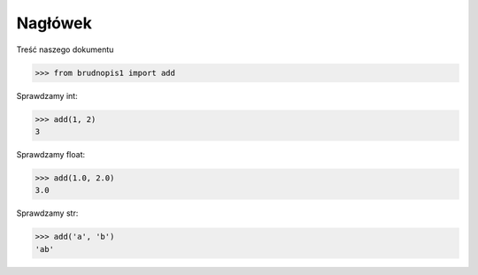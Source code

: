 Nagłówek
========

Treść naszego dokumentu

>>> from brudnopis1 import add

Sprawdzamy int:

>>> add(1, 2)
3

Sprawdzamy float:

>>> add(1.0, 2.0)
3.0

Sprawdzamy str:

>>> add('a', 'b')
'ab'
